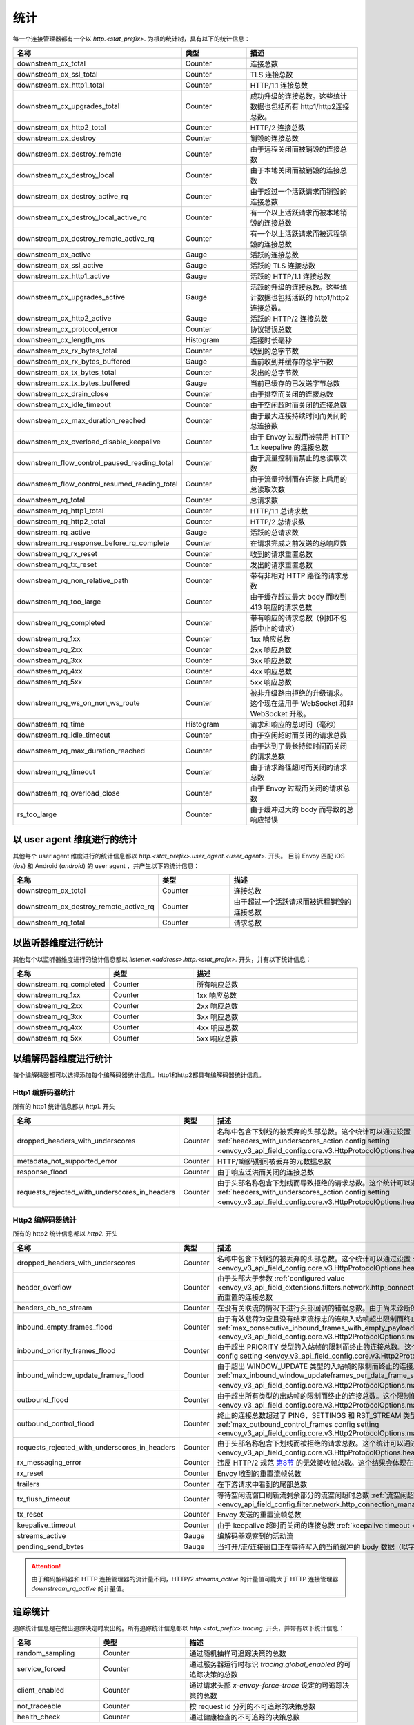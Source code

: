 .. _config_http_conn_man_stats:

统计
==========

每一个连接管理器都有一个以 *http.<stat_prefix>.* 为根的统计树，具有以下的统计信息：

.. csv-table::
   :header: 名称, 类型, 描述
   :widths: 1, 1, 2

   downstream_cx_total, Counter, 连接总数
   downstream_cx_ssl_total, Counter, TLS 连接总数
   downstream_cx_http1_total, Counter, HTTP/1.1 连接总数
   downstream_cx_upgrades_total, Counter, 成功升级的连接总数。这些统计数据也包括所有 http1/http2连接总数。
   downstream_cx_http2_total, Counter, HTTP/2 连接总数
   downstream_cx_destroy, Counter, 销毁的连接总数
   downstream_cx_destroy_remote, Counter, 由于远程关闭而被销毁的连接总数
   downstream_cx_destroy_local, Counter, 由于本地关闭而被销毁的连接总数
   downstream_cx_destroy_active_rq, Counter, 由于超过一个活跃请求而销毁的连接总数
   downstream_cx_destroy_local_active_rq, Counter, 有一个以上活跃请求而被本地销毁的连接总数
   downstream_cx_destroy_remote_active_rq, Counter, 有一个以上活跃请求而被远程销毁的连接总数
   downstream_cx_active, Gauge, 活跃的连接总数
   downstream_cx_ssl_active, Gauge, 活跃的 TLS 连接总数
   downstream_cx_http1_active, Gauge, 活跃的 HTTP/1.1 连接总数
   downstream_cx_upgrades_active, Gauge, 活跃的升级的连接总数。这些统计数据也包括活跃的 http1/http2连接总数。
   downstream_cx_http2_active, Gauge, 活跃的 HTTP/2 连接总数
   downstream_cx_protocol_error, Counter, 协议错误总数
   downstream_cx_length_ms, Histogram, 连接时长毫秒
   downstream_cx_rx_bytes_total, Counter, 收到的总字节数
   downstream_cx_rx_bytes_buffered, Gauge, 当前收到并缓存的总字节数
   downstream_cx_tx_bytes_total, Counter, 发出的总字节数
   downstream_cx_tx_bytes_buffered, Gauge, 当前已缓存的已发送字节总数
   downstream_cx_drain_close, Counter, 由于排空而关闭的连接总数
   downstream_cx_idle_timeout, Counter, 由于空闲超时而关闭的连接总数
   downstream_cx_max_duration_reached, Counter, 由于最大连接持续时间而关闭的总连接数
   downstream_cx_overload_disable_keepalive, Counter, 由于 Envoy 过载而被禁用 HTTP 1.x keepalive 的连接总数
   downstream_flow_control_paused_reading_total, Counter, 由于流量控制而禁止的总读取次数
   downstream_flow_control_resumed_reading_total, Counter, 由于流量控制而在连接上启用的总读取次数
   downstream_rq_total, Counter, 总请求数
   downstream_rq_http1_total, Counter, HTTP/1.1 总请求数
   downstream_rq_http2_total, Counter, HTTP/2 总请求数
   downstream_rq_active, Gauge, 活跃的总请求数
   downstream_rq_response_before_rq_complete, Counter, 在请求完成之前发送的总响应数
   downstream_rq_rx_reset, Counter, 收到的请求重置总数
   downstream_rq_tx_reset, Counter, 发出的请求重置总数
   downstream_rq_non_relative_path, Counter, 带有非相对 HTTP 路径的请求总数
   downstream_rq_too_large, Counter, 由于缓存超过最大 body 而收到 413 响应的请求总数
   downstream_rq_completed, Counter, 带有响应的请求总数（例如不包括中止的请求）
   downstream_rq_1xx, Counter, 1xx 响应总数
   downstream_rq_2xx, Counter, 2xx 响应总数
   downstream_rq_3xx, Counter, 3xx 响应总数
   downstream_rq_4xx, Counter, 4xx 响应总数
   downstream_rq_5xx, Counter, 5xx 响应总数
   downstream_rq_ws_on_non_ws_route, Counter, 被非升级路由拒绝的升级请求。这个现在适用于 WebSocket 和非 WebSocket 升级。
   downstream_rq_time, Histogram, 请求和响应的总时间（毫秒）
   downstream_rq_idle_timeout, Counter, 由于空闲超时而关闭的请求总数
   downstream_rq_max_duration_reached, Counter, 由于达到了最长持续时间而关闭的请求总数
   downstream_rq_timeout, Counter, 由于请求路径超时而关闭的请求总数
   downstream_rq_overload_close, Counter, 由于 Envoy 过载而关闭的请求总数
   rs_too_large, Counter, 由于缓冲过大的 body 而导致的总响应错误

以 user agent 维度进行的统计
----------------------------

其他每个 user agent 维度进行的统计信息都以 *http.<stat_prefix>.user_agent.<user_agent>.* 开头。 目前 Envoy 匹配 iOS (*ios*) 和 Android (*android*) 的 user agent ，并产生以下的统计信息：

.. csv-table::
   :header: 名称, 类型, 描述
   :widths: 1, 1, 2

   downstream_cx_total, Counter, 连接总数
   downstream_cx_destroy_remote_active_rq, Counter, 由于超过一个活跃请求而被远程销毁的连接总数
   downstream_rq_total, Counter, 请求总数

.. _config_http_conn_man_stats_per_listener:

以监听器维度进行统计
-----------------------

其他每个以监听器维度进行的统计信息都以 *listener.<address>.http.<stat_prefix>.* 开头，并有以下统计信息：


.. csv-table::
   :header: 名称, 类型, 描述
   :widths: 1, 1, 2

   downstream_rq_completed, Counter, 所有响应总数
   downstream_rq_1xx, Counter, 1xx 响应总数
   downstream_rq_2xx, Counter, 2xx 响应总数
   downstream_rq_3xx, Counter, 3xx 响应总数
   downstream_rq_4xx, Counter, 4xx 响应总数
   downstream_rq_5xx, Counter, 5xx 响应总数

.. _config_http_conn_man_stats_per_codec:

以编解码器维度进行统计
-----------------------

每个编解码器都可以选择添加每个编解码器统计信息。http1和http2都具有编解码器统计信息。

Http1 编解码器统计
~~~~~~~~~~~~~~~~~~~~~~

所有的 http1 统计信息都以 *http1.* 开头

.. csv-table::
   :header: 名称, 类型, 描述
   :widths: 1, 1, 2

   dropped_headers_with_underscores, Counter, 名称中包含下划线的被丢弃的头部总数。这个统计可以通过设置 :ref:`headers_with_underscores_action config setting <envoy_v3_api_field_config.core.v3.HttpProtocolOptions.headers_with_underscores_action>`。
   metadata_not_supported_error, Counter, HTTP/1编码期间被丢弃的元数据总数
   response_flood, Counter, 由于响应泛洪而关闭的连接总数
   requests_rejected_with_underscores_in_headers, Counter, 由于头部名称包含下划线而导致拒绝的请求总数。这个统计可以通过设置 :ref:`headers_with_underscores_action config setting <envoy_v3_api_field_config.core.v3.HttpProtocolOptions.headers_with_underscores_action>`。

Http2 编解码器统计
~~~~~~~~~~~~~~~~~~~~~~

所有的 http2 统计信息都以 *http2.* 开头

.. csv-table::
   :header: 名称, 类型, 描述
   :widths: 1, 1, 2

   dropped_headers_with_underscores, Counter, 名称中包含下划线的被丢弃的头部总数。这个统计可以通过设置 :ref:`headers_with_underscores_action config setting <envoy_v3_api_field_config.core.v3.HttpProtocolOptions.headers_with_underscores_action>`
   header_overflow, Counter,由于头部大于参数 :ref:`configured value <envoy_v3_api_field_extensions.filters.network.http_connection_manager.v3.HttpConnectionManager.max_request_headers_kb>` 而重置的连接总数
   headers_cb_no_stream, Counter, 在没有关联流的情况下进行头部回调的错误总数。由于尚未诊断的 bug，这将跟踪意外发生。
   inbound_empty_frames_flood, Counter, 由于有效载荷为空且没有结束流标志的连续入站帧超出限制而终止的连接总数。这个限制值可以通过设置 :ref:`max_consecutive_inbound_frames_with_empty_payload config setting <envoy_v3_api_field_config.core.v3.Http2ProtocolOptions.max_consecutive_inbound_frames_with_empty_payload>`
   inbound_priority_frames_flood, Counter, 由于超出 PRIORITY 类型的入站帧的限制而终止的连接总数。这个限制值可以通过设置 :ref:`max_inbound_priority_frames_per_stream config setting <envoy_v3_api_field_config.core.v3.Http2ProtocolOptions.max_inbound_priority_frames_per_stream>`.
   inbound_window_update_frames_flood, Counter, 由于超出 WINDOW_UPDATE 类型的入站帧的限制而终止的连接总数。这个限制值可以通过设置 :ref:`max_inbound_window_updateframes_per_data_frame_sent config setting <envoy_v3_api_field_config.core.v3.Http2ProtocolOptions.max_inbound_window_update_frames_per_data_frame_sent>`。
   outbound_flood, Counter, 由于超出所有类型的出站帧的限制而终止的连接总数。这个限制值可以通过设置 :ref:`max_outbound_frames config setting <envoy_v3_api_field_config.core.v3.Http2ProtocolOptions.max_outbound_frames>`
   outbound_control_flood, Counter, "终止的连接总数超过了 PING，SETTINGS 和 RST_STREAM 类型的出站帧的限制。这个限制可以通过设置 :ref:`max_outbound_control_frames config setting <envoy_v3_api_field_config.core.v3.Http2ProtocolOptions.max_outbound_control_frames>`"
   requests_rejected_with_underscores_in_headers, Counter, 由于头部名称包含下划线而被拒绝的请求总数。这个统计可以通过设置 :ref:`headers_with_underscores_action config setting <envoy_v3_api_field_config.core.v3.HttpProtocolOptions.headers_with_underscores_action>`
   rx_messaging_error, Counter, 违反 HTTP/2 规范 `第8节 <https://tools.ietf.org/html/rfc7540#section-8>`_ 的无效接收帧总数。这个结果会体现在 *tx_reset*
   rx_reset, Counter, Envoy 收到的重置流帧总数
   trailers, Counter, 在下游请求中看到的尾部总数
   tx_flush_timeout, Counter, 等待空闲流窗口刷新流剩余部分的流空闲超时总数 :ref:`流空闲超时<envoy_api_field_config.filter.network.http_connection_manager.v2.HttpConnectionManager.stream_idle_timeout>`
   tx_reset, Counter, Envoy 发送的重置流帧总数
   keepalive_timeout, Counter, 由于 keepalive 超时而关闭的连接总数 :ref:`keepalive timeout <envoy_v3_api_field_config.core.v3.KeepaliveSettings.timeout>`
   streams_active, Gauge, 编解码器观察到的活动流
   pending_send_bytes, Gauge, 当打开/流/连接窗口正在等待写入的当前缓冲的 body 数据（以字节为单位）

.. attention::

  由于编码解码器和 HTTP 连接管理器的流计量不同，HTTP/2 `streams_active` 的计量值可能大于 HTTP 连接管理器 `downstream_rq_active` 的计量值。

追踪统计
------------------

追踪统计信息是在做出追踪决定时发出的。所有追踪统计信息都以 *http.<stat_prefix>.tracing.* 开头，并带有以下统计信息：

.. csv-table::
   :header: 名称, 类型, 描述
   :widths: 1, 1, 2

   random_sampling, Counter, 通过随机抽样可追踪决策的总数
   service_forced, Counter, 通过服务器运行时标识 *tracing.global_enabled* 的可追踪决策的总数
   client_enabled, Counter, 通过请求头部 *x-envoy-force-trace* 设定的可追踪决策的总数
   not_traceable, Counter, 按 request id 分列的不可追踪的决策总数
   health_check, Counter, 通过健康检查的不可追踪的决策总数
